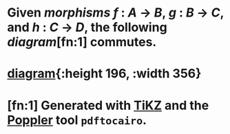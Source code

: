 #+alias: associative

* Given [[morphisms]] $f~:~A~\to~B$, $g~:~B~\to~C$, and $h~:~C~\to~D$, the following [[diagram]][fn:1] commutes.
* [[../assets/category-associativity.svg][diagram]]{:height 196, :width 356}
* [fn:1] Generated with [[https://www.ctan.org/pkg/tikz-cd][TiKZ]] and the [[https://poppler.freedesktop.org/][Poppler]] tool =pdftocairo=.